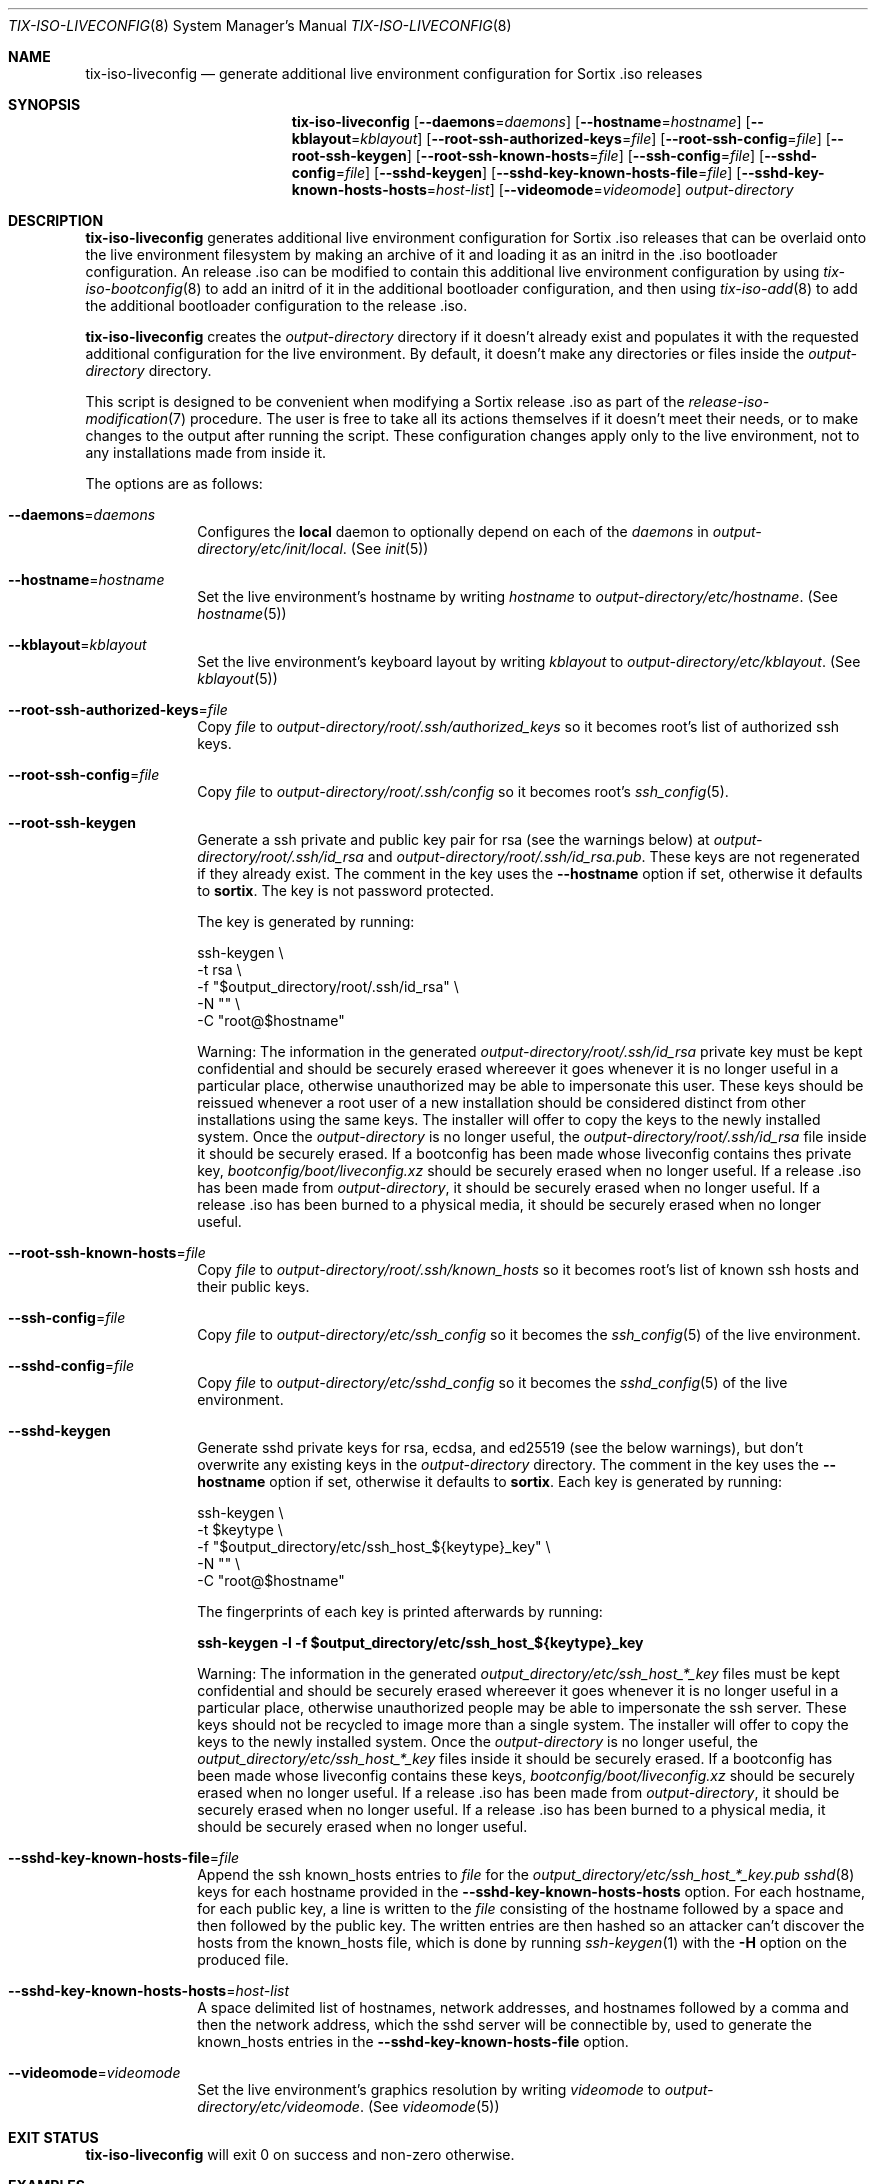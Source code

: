 .Dd February 4, 2018
.Dt TIX-ISO-LIVECONFIG 8
.Os
.Sh NAME
.Nm tix-iso-liveconfig
.Nd generate additional live environment configuration for Sortix .iso releases
.Sh SYNOPSIS
.Nm
.Op Fl \-daemons Ns = Ns Ar daemons
.Op Fl \-hostname Ns = Ns Ar hostname
.Op Fl \-kblayout Ns = Ns Ar kblayout
.Op Fl \-root-ssh-authorized-keys Ns = Ns Ar file
.Op Fl \-root-ssh-config Ns = Ns Ar file
.Op Fl \-root-ssh-keygen
.Op Fl \-root-ssh-known-hosts Ns = Ns Ar file
.Op Fl \-ssh-config Ns = Ns Ar file
.Op Fl \-sshd-config Ns = Ns Ar file
.Op Fl \-sshd-keygen
.Op Fl \-sshd-key-known-hosts-file Ns = Ns Ar file
.Op Fl \-sshd-key-known-hosts-hosts Ns = Ns Ar host-list
.Op Fl \-videomode Ns = Ns Ar videomode
.Ar output-directory
.Sh DESCRIPTION
.Nm
generates additional live environment configuration for Sortix .iso releases
that can be overlaid onto the live environment filesystem by making an archive
of it and loading it as an initrd in the .iso bootloader configuration.
An release .iso can be modified to contain this additional live environment
configuration by using
.Xr tix-iso-bootconfig 8
to add an initrd of it in the additional bootloader configuration, and then
using
.Xr tix-iso-add 8
to add the additional bootloader configuration to the release .iso.
.Pp
.Nm
creates the
.Ar output-directory
directory if it doesn't already exist and populates it with the requested
additional configuration for the live environment.
By default, it doesn't make any directories or files inside the
.Ar output-directory
directory.
.Pp
This script is designed to be convenient when modifying a Sortix release .iso as
part of the
.Xr release-iso-modification 7
procedure.
The user is free to take all its actions themselves if it doesn't meet their
needs, or to make changes to the output after running the script.
These configuration changes apply only to the live environment, not to any
installations made from inside it.
.Pp
The options are as follows:
.Bl -tag -width "12345678"
.It Fl \-daemons Ns = Ns Ar daemons
Configures the
.Sy local
daemon to optionally depend on each of the
.Ar daemons
in
.Pa output-directory/etc/init/local .
(See
.Xr init 5 )
.It Fl \-hostname Ns = Ns Ar hostname
Set the live environment's hostname by writing
.Ar hostname
to
.Pa output-directory/etc/hostname .
(See
.Xr hostname 5 )
.It Fl \-kblayout Ns = Ns Ar kblayout
Set the live environment's keyboard layout by writing
.Ar kblayout
to
.Pa output-directory/etc/kblayout .
(See
.Xr kblayout 5 )
.It Fl \-root-ssh-authorized-keys Ns = Ns Ar file
Copy
.Ar file
to
.Pa output-directory/root/.ssh/authorized_keys
so it becomes root's list of authorized ssh keys.
.It Fl \-root-ssh-config Ns = Ns Ar file
Copy
.Ar file
to
.Pa output-directory/root/.ssh/config
so it becomes root's
.Xr ssh_config 5 .
.It Fl \-root-ssh-keygen
Generate a ssh private and public key pair for rsa (see the warnings below) at
.Pa output-directory/root/.ssh/id_rsa
and
.Pa output-directory/root/.ssh/id_rsa.pub .
These keys are not regenerated if they already exist.
The comment in the key uses the
.Fl \-hostname
option if set, otherwise it defaults to
.Sy sortix .
The key is not password protected.
.Pp
The key is generated by running:
.Bd -literal
ssh-keygen \\
  -t rsa \\
  -f "$output_directory/root/.ssh/id_rsa" \\
  -N "" \\
  -C "root@$hostname"
.Ed
.Pp
Warning: The information in the generated
.Pa output-directory/root/.ssh/id_rsa
private key must be kept confidential and should be securely erased whereever it
goes whenever it is no longer useful in a particular place, otherwise
unauthorized may be able to impersonate this user.
These keys should be reissued whenever a root user of a new installation should
be considered distinct from other installations using the same keys.
The installer will offer to copy the keys to the newly installed system.
Once the
.Ar output-directory
is no longer useful, the
.Pa output-directory/root/.ssh/id_rsa
file inside it should be securely erased.
If a bootconfig has been made whose liveconfig contains thes private key,
.Pa bootconfig/boot/liveconfig.xz
should be securely erased when no longer useful.
If a release .iso has been made from
.Ar output-directory ,
it should be securely erased when no longer useful.
If a release .iso has been burned to a physical media, it should be securely
erased when no longer useful.
.It Fl \-root-ssh-known-hosts Ns = Ns Ar file
Copy
.Ar file
to
.Pa output-directory/root/.ssh/known_hosts
so it becomes root's list of known ssh hosts and their public keys.
.It Fl \-ssh-config Ns = Ns Ar file
Copy
.Ar file
to
.Pa output-directory/etc/ssh_config
so it becomes the
.Xr ssh_config 5
of the live environment.
.It Fl \-sshd-config Ns = Ns Ar file
Copy
.Ar file
to
.Pa output-directory/etc/sshd_config
so it becomes the
.Xr sshd_config 5
of the live environment.
.It Fl \-sshd-keygen
Generate sshd private keys for rsa, ecdsa, and ed25519 (see the below
warnings), but don't overwrite any existing keys in the
.Ar output-directory
directory.
The comment in the key uses the
.Fl \-hostname
option if set, otherwise it defaults to
.Sy sortix .
Each key is generated by running:
.Bd -literal
ssh-keygen \\
  -t $keytype \\
  -f "$output_directory/etc/ssh_host_${keytype}_key" \\
  -N "" \\
  -C "root@$hostname"
.Ed
.Pp
The fingerprints of each key is printed afterwards by running:
.Bd -literal
.Li ssh-keygen -l -f "$output_directory/etc/ssh_host_${keytype}_key"
.Ed
.Pp
Warning: The information in the generated
.Pa output_directory/etc/ssh_host_*_key
files must be kept confidential and should be securely erased whereever it goes
whenever it is no longer useful in a particular place, otherwise unauthorized
people may be able to impersonate the ssh server.
These keys should not be recycled to image more than a single system.
The installer will offer to copy the keys to the newly installed system.
Once the
.Ar output-directory
is no longer useful, the
.Pa output_directory/etc/ssh_host_*_key
files inside it should be securely erased.
If a bootconfig has been made whose liveconfig contains these keys,
.Pa bootconfig/boot/liveconfig.xz
should be securely erased when no longer useful.
If a release .iso has been made from
.Ar output-directory ,
it should be securely erased when no longer useful.
If a release .iso has been burned to a physical media, it should be securely
erased when no longer useful.
.It Fl \-sshd-key-known-hosts-file Ns = Ns Ar file
Append the ssh known_hosts entries to
.Ar file
for the
.Pa output_directory/etc/ssh_host_*_key.pub
.Xr sshd 8
keys for each hostname provided in the
.Fl \-sshd-key-known-hosts-hosts
option.
For each hostname, for each public key, a line is written to the
.Ar file
consisting of the hostname followed by a space and then followed by the public
key.
The written entries are then hashed so an attacker can't discover the hosts from
the known_hosts file, which is done by running
.Xr ssh-keygen 1
with the
.Fl H
option on the produced file.
.It Fl \-sshd-key-known-hosts-hosts Ns = Ns Ar host-list
A space delimited list of hostnames, network addresses, and hostnames followed
by a comma and then the network address, which the sshd server will be
connectible by, used to generate the known_hosts entries in the
.Fl \-sshd-key-known-hosts-file
option.
.It Fl \-videomode Ns = Ns Ar videomode
Set the live environment's graphics resolution by writing
.Ar videomode
to
.Pa output-directory/etc/videomode .
(See
.Xr videomode 5 )
.El
.Sh EXIT STATUS
.Nm
will exit 0 on success and non-zero otherwise.
.Sh EXAMPLES
This section contains examples of how one can modify a release .iso.
.Ss Hostname, Keyboard Layout, and Graphics Resolution
To customize the live environment of a release with a custom hostname, custom
keyboard layout, and custom graphics resolution:
.Bd -literal
tix-iso-liveconfig \\
  --hostname=dragon \\
  --kblayout=dk \\
  --videomode=1920x1080x32 \\
  liveconfig
tix-iso-bootconfig --liveconfig=liveconfig bootconfig
tix-iso-add sortix.iso bootconfig
.Ed
.Ss SSH Into Live Environment
To customize the live environment of a release so you can ssh into its root
user, to have the hostname
.Sy example.com ,
to start a ssh server with the keys generated now, authorize the local user to
ssh into the live environment's root user, and register the sshd server's keys
by their hostnames and network addresses so the connection is trusted on the
first attempt (you can omit the network addresses if you don't know yet):
.Bd -literal
tix-iso-liveconfig \\
  --hostname=example.com \\
  --root-ssh-authorized-keys="$HOME/.ssh/id_rsa.pub" \\
  --sshd-keygen \\
  --sshd-key-known-hosts-file="$HOME/.ssh/known_hosts" \\
  --sshd-key-known-hosts-hosts="example.com example.com,192.0.2.1 192.0.2.1" \\
  liveconfig
tix-iso-bootconfig --liveconfig=liveconfig --enable-sshd bootconfig
tix-iso-add sortix.iso bootconfig
rm -f liveconfig/etc/ssh_host_*_key # When no longer useful.
rm -f bootconfig/boot/liveconfig.xz # When no longer useful.
rm -f sortix.iso # When no longer useful.
# And erase any media made from sortix.iso when no longer useful.
ssh root@example.org # When the system is running.
.Ed
.Ss SSH Back From Live Environment
To customize the live environment of a release so its root user can ssh back to
your user, where the local hostname is
.Sy example.com
(the address to which the new installation will be connecting):
.Bd -literal
tix-iso-liveconfig --root-ssh-keygen liveconfig
ssh-keyscan -H example.com > liveconfig/root/.ssh/known_hosts
cat liveconfig/root/.ssh/id_rsa.pub >> ~/.ssh/authorized_keys
tix-iso-bootconfig --liveconfig=liveconfig --enable-sshd bootconfig
tix-iso-add sortix.iso bootconfig
rm -f output-directory/root/.ssh/id_rsa # When no longer useful.
rm -f bootconfig/boot/liveconfig.xz # When no longer useful.
rm -f sortix.iso # When no longer useful.
# And erase any media made from sortix.iso when no longer useful.
.Ed
.Sh SEE ALSO
.Xr ssh-keygen 1 ,
.Xr xorriso 1 ,
.Xr hostname 5 ,
.Xr kblayout 5 ,
.Xr ssh_config 5 ,
.Xr sshd_config 5 ,
.Xr videomode 5 ,
.Xr release-iso-modification 7 ,
.Xr sshd 8 ,
.Xr tix-iso-add 8 ,
.Xr tix-iso-bootconfig 8
